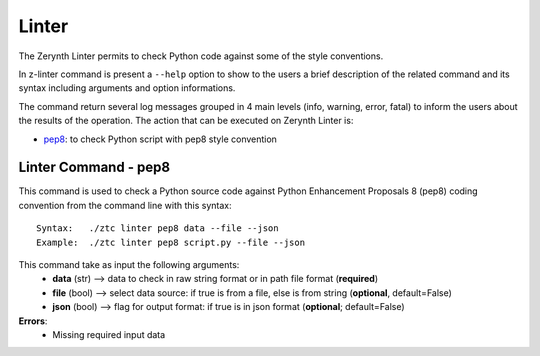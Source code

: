 .. module:: Linter


Linter
======

The Zerynth Linter permits to check Python code against some of the style conventions.

In z-linter command is present a ``--help`` option to show to the users a brief description of the related command and its syntax including arguments and option informations.

The command return several log messages grouped in 4 main levels (info, warning, error, fatal) to inform the users about the results of the operation. 
The action that can be executed on Zerynth Linter is:

* pep8_: to check Python script with pep8 style convention

.. _pep8:

Linter Command - pep8
---------------------

This command is used to check a Python source code against Python Enhancement Proposals 8 (pep8)
coding convention from the command line with this syntax: ::

    Syntax:   ./ztc linter pep8 data --file --json
    Example:  ./ztc linter pep8 script.py --file --json

This command take as input the following arguments:
    * **data** (str) --> data to check in raw string format or in path file format (**required**)
    * **file** (bool) --> select data source: if true is from a file, else is from string (**optional**, default=False)
    * **json** (bool) --> flag for output format: if true is in json format (**optional**; default=False)

**Errors**:
    * Missing required input data
